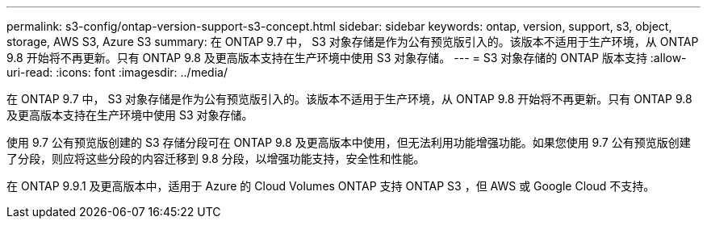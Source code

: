 ---
permalink: s3-config/ontap-version-support-s3-concept.html 
sidebar: sidebar 
keywords: ontap, version, support, s3, object, storage, AWS S3, Azure S3 
summary: 在 ONTAP 9.7 中， S3 对象存储是作为公有预览版引入的。该版本不适用于生产环境，从 ONTAP 9.8 开始将不再更新。只有 ONTAP 9.8 及更高版本支持在生产环境中使用 S3 对象存储。 
---
= S3 对象存储的 ONTAP 版本支持
:allow-uri-read: 
:icons: font
:imagesdir: ../media/


[role="lead"]
在 ONTAP 9.7 中， S3 对象存储是作为公有预览版引入的。该版本不适用于生产环境，从 ONTAP 9.8 开始将不再更新。只有 ONTAP 9.8 及更高版本支持在生产环境中使用 S3 对象存储。

使用 9.7 公有预览版创建的 S3 存储分段可在 ONTAP 9.8 及更高版本中使用，但无法利用功能增强功能。如果您使用 9.7 公有预览版创建了分段，则应将这些分段的内容迁移到 9.8 分段，以增强功能支持，安全性和性能。

在 ONTAP 9.9.1 及更高版本中，适用于 Azure 的 Cloud Volumes ONTAP 支持 ONTAP S3 ，但 AWS 或 Google Cloud 不支持。
